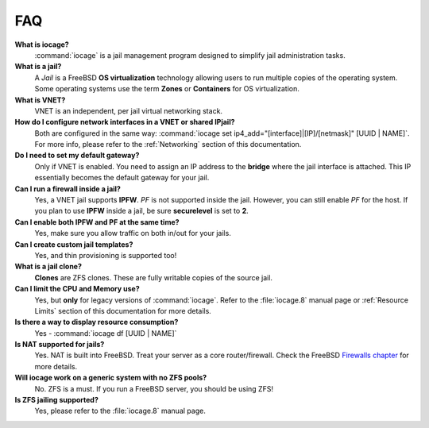 .. index:: FAQ
.. _FAQ:

FAQ
===

**What is iocage?**
    :command:`iocage` is a jail management program designed to simplify
    jail administration tasks.

**What is a jail?**
    A *Jail* is a FreeBSD **OS virtualization** technology allowing
    users to run multiple copies of the operating system. Some operating
    systems use the term **Zones** or **Containers** for OS
    virtualization.

**What is VNET?**
    VNET is an independent, per jail virtual networking stack.

**How do I configure network interfaces in a VNET or shared IPjail?**
    Both are configured in the same way:
    :command:`iocage set ip4_add="[interface]|[IP]/[netmask]" [UUID | NAME]`.
    For more info, please refer to the :ref:`Networking` section of this
    documentation.

**Do I need to set my default gateway?**
    Only if VNET is enabled. You need to assign an IP address to the
    **bridge** where the jail interface is attached. This IP essentially
    becomes the default gateway for your jail.

**Can I run a firewall inside a jail?**
    Yes, a VNET jail supports **IPFW**. *PF* is not supported inside the
    jail. However, you can still enable *PF* for the host. If you plan
    to use **IPFW** inside a jail, be sure **securelevel** is set to
    **2**.

**Can I enable both IPFW and PF at the same time?**
    Yes, make sure you allow traffic on both in/out for your jails.

**Can I create custom jail templates?**
    Yes, and thin provisioning is supported too!

**What is a jail clone?**
    **Clones** are ZFS clones. These are fully writable copies of the
    source jail.

**Can I limit the CPU and Memory use?**
    Yes, but **only** for legacy versions of :command:`iocage`. Refer to
    the :file:`iocage.8` manual page or :ref:`Resource Limits` section
    of this documentation for more details.

**Is there a way to display resource consumption?**
    Yes - :command:`iocage df [UUID | NAME]`

**Is NAT supported for jails?**
    Yes. NAT is built into FreeBSD. Treat your server as a core
    router/firewall. Check the FreeBSD
    `Firewalls chapter <https://www.freebsd.org/doc/handbook/firewalls.html>`_
    for more details.

**Will iocage work on a generic system with no ZFS pools?**
    No. ZFS is a must. If you run a FreeBSD server, you should be using
    ZFS!

**Is ZFS jailing supported?**
    Yes, please refer to the :file:`iocage.8` manual page.
